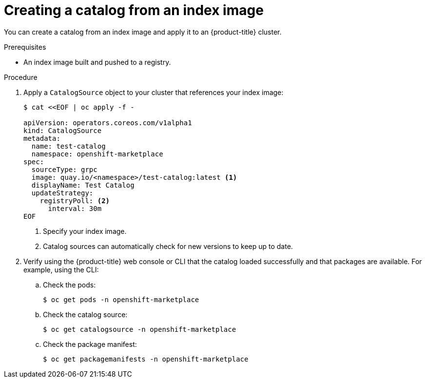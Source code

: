 // Module included in the following assemblies:
//
// * operators/managing-custom-catalogs.adoc

[id="olm-creating-catalog-from-index_{context}"]
= Creating a catalog from an index image

You can create a catalog from an index image and apply it to an {product-title} cluster.

.Prerequisites

* An index image built and pushed to a registry.

.Procedure

. Apply a `CatalogSource` object to your cluster that references your index image:
+
[source,terminal]
----
$ cat <<EOF | oc apply -f -

apiVersion: operators.coreos.com/v1alpha1
kind: CatalogSource
metadata:
  name: test-catalog
  namespace: openshift-marketplace
spec:
  sourceType: grpc
  image: quay.io/<namespace>/test-catalog:latest <1>
  displayName: Test Catalog
  updateStrategy:
    registryPoll: <2>
      interval: 30m
EOF
----
<1> Specify your index image.
<2> Catalog sources can automatically check for new versions to keep up to date.

. Verify using the {product-title} web console or CLI that the catalog loaded successfully and that packages are available. For example, using the CLI:

.. Check the pods:
+
[source,terminal]
----
$ oc get pods -n openshift-marketplace
----

.. Check the catalog source:
+
[source,terminal]
----
$ oc get catalogsource -n openshift-marketplace
----

.. Check the package manifest:
+
[source,terminal]
----
$ oc get packagemanifests -n openshift-marketplace
----
